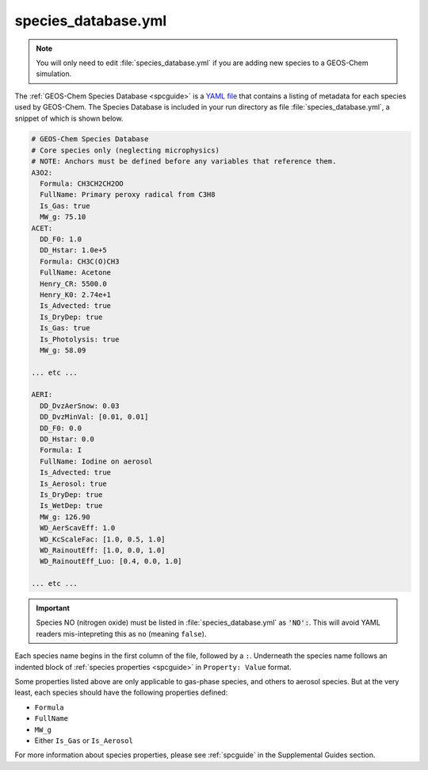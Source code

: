 .. _cfg-spec-db:

####################
species_database.yml
####################

.. note::

   You will only need to edit :file:`species_database.yml` if you are
   adding new species to a GEOS-Chem simulation.

The :ref:`GEOS-Chem Species Database <spcguide>` is a `YAML file
<https://yaml.org>`_ that contains a listing of metadata for each
species used by GEOS-Chem.  The Species Database is included in your
run directory as file :file:`species_database.yml`, a snippet of which
is shown below.

.. code-block:: yaml

   # GEOS-Chem Species Database
   # Core species only (neglecting microphysics)
   # NOTE: Anchors must be defined before any variables that reference them.
   A3O2:
     Formula: CH3CH2CH2OO
     FullName: Primary peroxy radical from C3H8
     Is_Gas: true
     MW_g: 75.10
   ACET:
     DD_F0: 1.0
     DD_Hstar: 1.0e+5
     Formula: CH3C(O)CH3
     FullName: Acetone
     Henry_CR: 5500.0
     Henry_K0: 2.74e+1
     Is_Advected: true
     Is_DryDep: true
     Is_Gas: true
     Is_Photolysis: true
     MW_g: 58.09

   ... etc ...

   AERI:
     DD_DvzAerSnow: 0.03
     DD_DvzMinVal: [0.01, 0.01]
     DD_F0: 0.0
     DD_Hstar: 0.0
     Formula: I
     FullName: Iodine on aerosol
     Is_Advected: true
     Is_Aerosol: true
     Is_DryDep: true
     Is_WetDep: true
     MW_g: 126.90
     WD_AerScavEff: 1.0
     WD_KcScaleFac: [1.0, 0.5, 1.0]
     WD_RainoutEff: [1.0, 0.0, 1.0]
     WD_RainoutEff_Luo: [0.4, 0.0, 1.0]

   ... etc ...

.. important::

   Species NO (nitrogen oxide) must be listed in
   :file:`species_database.yml` as :code:`'NO':`.  This will avoid
   YAML readers mis-intepreting this as :literal:`no` (meaning
   :literal:`false`).


Each species name begins in the first column of the file, followed by
a :literal:`:`.  Underneath
the species name follows an indented block of :ref:`species properties
<spcguide>` in :literal:`Property: Value` format.

Some properties listed above are only applicable to gas-phase species,
and others to aerosol species.  But at the very least, each species
should have the following properties defined:

- :literal:`Formula`
- :literal:`FullName`
- :literal:`MW_g`
- Either :literal:`Is_Gas` or :literal:`Is_Aerosol`

For more information about species properties, please see
:ref:`spcguide` in the Supplemental Guides section.
